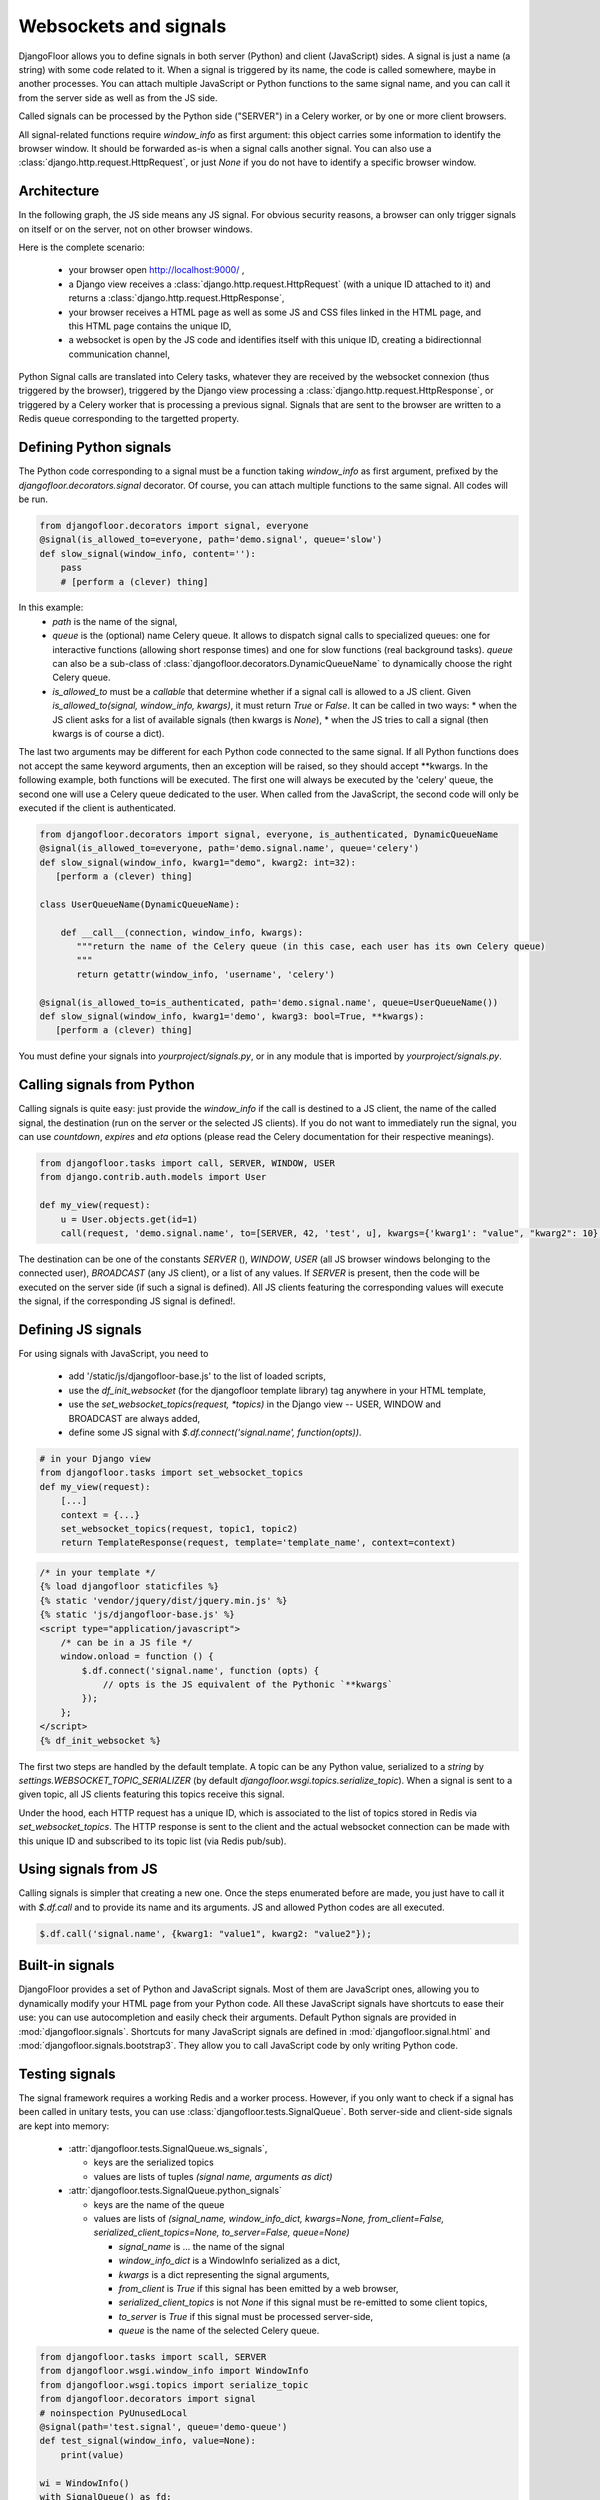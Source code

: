 Websockets and signals
======================

DjangoFloor allows you to define signals in both server (Python) and client (JavaScript) sides.
A signal is just a name (a string) with some code related to it. When a signal is triggered by its name, the code is called somewhere, maybe in another processes.
You can attach multiple JavaScript or Python functions to the same signal name, and you can call it from the server side as well as from the JS side.

Called signals can be processed by the Python side ("SERVER") in a Celery worker, or by one or more client browsers.

All signal-related functions require `window_info` as first argument: this object carries some information to identify the browser window.
It should be forwarded as-is when a signal calls another signal. You can also use a :class:`django.http.request.HttpRequest`, or just `None` if you do not have to identify a specific browser window.

Architecture
------------

In the following graph, the JS side means any JS signal. For obvious security reasons, a browser can only trigger signals on itself or on the server, not on other browser windows.

Here is the complete scenario:

    - your browser open http://localhost:9000/ ,
    - a Django view receives a :class:`django.http.request.HttpRequest` (with a unique ID attached to it) and returns a :class:`django.http.request.HttpResponse`,
    - your browser receives a HTML page as well as some JS and CSS files linked in the HTML page, and this HTML page contains the unique ID,
    - a websocket is open by the JS code and identifies itself with this unique ID, creating a bidirectionnal communication channel,

Python Signal calls are translated into Celery tasks, whatever they are received by the websocket connexion (thus triggered by the browser), triggered by the Django view processing a :class:`django.http.request.HttpResponse`,
or triggered by a Celery worker that is processing a previous signal.
Signals that are sent to the browser are written to a Redis queue corresponding to the targetted property.


Defining Python signals
-----------------------

The Python code corresponding to a signal must be a function taking `window_info` as first argument, prefixed by the `djangofloor.decorators.signal` decorator.
Of course, you can attach multiple functions to the same signal. All codes will be run.

.. code-block:: python

    from djangofloor.decorators import signal, everyone
    @signal(is_allowed_to=everyone, path='demo.signal', queue='slow')
    def slow_signal(window_info, content=''):
        pass
        # [perform a (clever) thing]

In this example:
  * `path` is the name of the signal,
  * `queue` is the (optional) name Celery queue. It allows to dispatch signal calls to specialized queues: one for interactive functions (allowing short response times) and one for slow functions (real background tasks).
    `queue` can also be a sub-class of :class:`djangofloor.decorators.DynamicQueueName` to dynamically choose the right Celery queue.
  * `is_allowed_to` must be a `callable` that determine whether if a signal call is allowed to a JS client. Given `is_allowed_to(signal, window_info, kwargs)`, it must return `True` or `False`.
    It can be called in two ways:
    * when the JS client asks for a list of available signals (then kwargs is `None`),
    * when the JS tries to call a signal (then kwargs is of course a dict).

The last two arguments may be different for each Python code connected to the same signal. If all Python functions does not accept the same keyword arguments, then an exception will be raised, so they should accept \*\*kwargs.
In the following example, both functions will be executed. The first one will always be executed by the 'celery' queue, the second one will use a Celery queue dedicated to the user.
When called from the JavaScript, the second code will only be executed if the client is authenticated.


.. code-block:: python

    from djangofloor.decorators import signal, everyone, is_authenticated, DynamicQueueName
    @signal(is_allowed_to=everyone, path='demo.signal.name', queue='celery')
    def slow_signal(window_info, kwarg1="demo", kwarg2: int=32):
       [perform a (clever) thing]

    class UserQueueName(DynamicQueueName):

        def __call__(connection, window_info, kwargs):
           """return the name of the Celery queue (in this case, each user has its own Celery queue)
           """
           return getattr(window_info, 'username', 'celery')

    @signal(is_allowed_to=is_authenticated, path='demo.signal.name', queue=UserQueueName())
    def slow_signal(window_info, kwarg1='demo', kwarg3: bool=True, **kwargs):
       [perform a (clever) thing]


You must define your signals into `yourproject/signals.py`, or in any module that is imported by `yourproject/signals.py`.


Calling signals from Python
---------------------------

Calling signals is quite easy: just provide the `window_info` if the call is destined to a JS client, the name of the called signal, the destination (run on the server or the selected JS clients). If you do not want to immediately run the signal, you can use `countdown`, `expires` and `eta` options (please read the Celery documentation for their respective meanings).

.. code-block:: python

  from djangofloor.tasks import call, SERVER, WINDOW, USER
  from django.contrib.auth.models import User

  def my_view(request):
      u = User.objects.get(id=1)
      call(request, 'demo.signal.name', to=[SERVER, 42, 'test', u], kwargs={'kwarg1': "value", "kwarg2": 10}, countdown=None, expires=None, eta=None)



The destination can be one of the constants `SERVER` (), `WINDOW`, `USER` (all JS browser windows belonging to the connected user), `BROADCAST` (any JS client), or a list of any values.
If `SERVER` is present, then the code will be executed on the server side (if such a signal is defined).
All JS clients featuring the corresponding values will execute the signal, if the corresponding JS signal is defined!.


Defining JS signals
-------------------

For using signals with JavaScript, you need to

  * add '/static/js/djangofloor-base.js' to the list of loaded scripts,
  * use the `df_init_websocket` (for the djangofloor template library) tag anywhere in your HTML template,
  * use the `set_websocket_topics(request, *topics)` in the Django view -- USER, WINDOW and BROADCAST are always added,
  * define some JS signal with `$.df.connect('signal.name', function(opts))`.


.. code-block:: python

    # in your Django view
    from djangofloor.tasks import set_websocket_topics
    def my_view(request):
        [...]
        context = {...}
        set_websocket_topics(request, topic1, topic2)
        return TemplateResponse(request, template='template_name', context=context)


.. code-block:: html

    /* in your template */
    {% load djangofloor staticfiles %}
    {% static 'vendor/jquery/dist/jquery.min.js' %}
    {% static 'js/djangofloor-base.js' %}
    <script type="application/javascript">
        /* can be in a JS file */
        window.onload = function () {
            $.df.connect('signal.name', function (opts) {
                // opts is the JS equivalent of the Pythonic `**kwargs`
            });
        };
    </script>
    {% df_init_websocket %}


The first two steps are handled by the default template. A topic can be any Python value, serialized to a `string` by `settings.WEBSOCKET_TOPIC_SERIALIZER` (by default `djangofloor.wsgi.topics.serialize_topic`). When a signal is sent to a given topic, all JS clients featuring this topics receive this signal.

Under the hood, each HTTP request has a unique ID, which is associated to the list of topics stored in Redis via `set_websocket_topics`. The HTTP response is sent to the client and the actual websocket connection can be made with this unique ID and subscribed to its topic list (via Redis pub/sub).


Using signals from JS
---------------------

Calling signals is simpler that creating a new one. Once the steps enumerated before are made, you just have to call it with `$.df.call` and to provide its name and its arguments. JS and allowed Python codes are all executed.

.. code-block:: javascript

    $.df.call('signal.name', {kwarg1: "value1", kwarg2: "value2"});


Built-in signals
----------------

DjangoFloor provides a set of Python and JavaScript signals. Most of them are JavaScript ones, allowing you to dynamically modify your HTML page from your Python code.
All these JavaScript signals have shortcuts to ease their use: you can use autocompletion and easily check their arguments.
Default Python signals are provided in :mod:`djangofloor.signals`.
Shortcuts for many JavaScript signals are defined in :mod:`djangofloor.signal.html` and :mod:`djangofloor.signals.bootstrap3`.
They allow you to call JavaScript code by only writing Python code.

Testing signals
---------------

The signal framework requires a working Redis and a worker process. However, if you only want to check if a signal
has been called in unitary tests, you can use :class:`djangofloor.tests.SignalQueue`.
Both server-side and client-side signals are kept into memory:

  * :attr:`djangofloor.tests.SignalQueue.ws_signals`,

    * keys are the serialized topics
    * values are lists of tuples `(signal name, arguments as dict)`

  * :attr:`djangofloor.tests.SignalQueue.python_signals`

    * keys are the name of the queue
    * values are lists of `(signal_name, window_info_dict, kwargs=None, from_client=False, serialized_client_topics=None, to_server=False, queue=None)`

      * `signal_name` is … the name of the signal
      * `window_info_dict` is a WindowInfo serialized as a dict,
      * `kwargs` is a dict representing the signal arguments,
      * `from_client` is `True` if this signal has been emitted by a web browser,
      * `serialized_client_topics` is not `None` if this signal must be re-emitted to some client topics,
      * `to_server` is `True` if this signal must be processed server-side,
      * `queue` is the name of the selected Celery queue.

.. code-block:: python

  from djangofloor.tasks import scall, SERVER
  from djangofloor.wsgi.window_info import WindowInfo
  from djangofloor.wsgi.topics import serialize_topic
  from djangofloor.decorators import signal
  # noinspection PyUnusedLocal
  @signal(path='test.signal', queue='demo-queue')
  def test_signal(window_info, value=None):
      print(value)

  wi = WindowInfo()
  with SignalQueue() as fd:
      scall(wi, 'test.signal1', to=[SERVER, 1], value="value1")
      scall(wi, 'test.signal2', to=[SERVER, 1], value="value2")

  # fd.python_signals looks like {'demo-queue': [ ['test.signal1', {…}, {'value': 'value1'}, False, None, True, None], ['test.signal2', {…}, {'value': 'value2'}, False, None, True, None]]}
  # fd.ws_signals looks like {'-int.1': [('test.signal1', {'value': 'value1'}), ('test.signal2', {'value': 'value2'})]}


If you do not want to use :class:`djangofloor.tests.SignalQueue` as a context manager, you can just call `activate` and `deactivate` methods.
